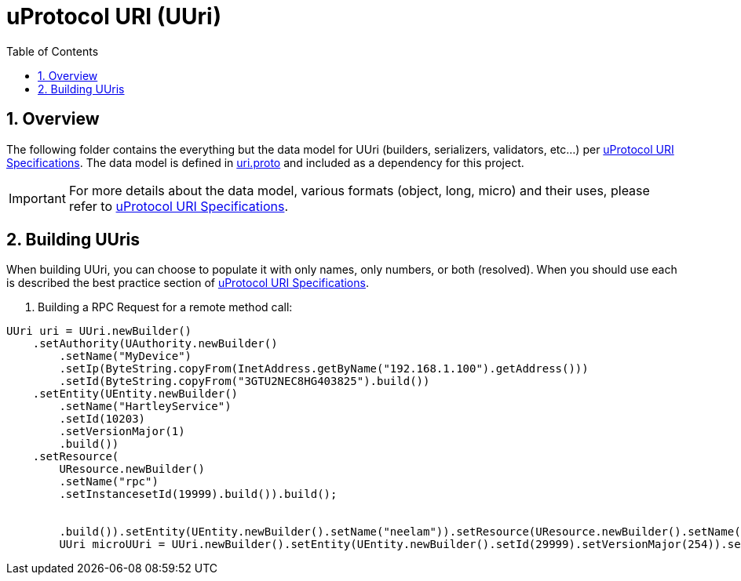 = uProtocol URI (UUri)
:toc:
:sectnums:


== Overview

The following folder contains the everything but the data model for UUri (builders, serializers, validators, etc...) per https://github.com/eclipse-uprotocol/uprotocol-spec/blob/main/basics/uri.adoc[uProtocol URI Specifications]. 
The data model is defined in https://github.com/eclipse-uprotocol/uprotocol-core-api/blob/main/src/main/proto/uri.proto[uri.proto] and included as a dependency for this project.

IMPORTANT: For more details about the data model, various formats (object, long, micro) and their uses, please refer to  https://github.com/eclipse-uprotocol/uprotocol-spec/blob/main/basics/uri.adoc[uProtocol URI Specifications].


== Building UUris

When building UUri, you can choose to populate it with only names, only numbers, or both (resolved). When you should use each is described the best practice section of https://github.com/eclipse-uprotocol/uprotocol-spec/blob/main/basics/uri.adoc[uProtocol URI Specifications].

1. Building a RPC Request for a remote method call:
[,java]
----
UUri uri = UUri.newBuilder()
    .setAuthority(UAuthority.newBuilder()
        .setName("MyDevice")
        .setIp(ByteString.copyFrom(InetAddress.getByName("192.168.1.100").getAddress()))
        .setId(ByteString.copyFrom("3GTU2NEC8HG403825").build())
    .setEntity(UEntity.newBuilder()
        .setName("HartleyService")
        .setId(10203)
        .setVersionMajor(1)
        .build())
    .setResource(
        UResource.newBuilder()
        .setName("rpc")
        .setInstancesetId(19999).build()).build();
        
        
        .build()).setEntity(UEntity.newBuilder().setName("neelam")).setResource(UResource.newBuilder().setName("rpc").setInstance("response").build()).build();
        UUri microUUri = UUri.newBuilder().setEntity(UEntity.newBuilder().setId(29999).setVersionMajor(254)).setResource(UResource.newBuilder().setId(39999)).build();

----
